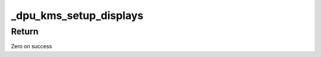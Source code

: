 .. -*- coding: utf-8; mode: rst -*-
.. src-file: drivers/gpu/drm/msm/disp/dpu1/dpu_kms.c

.. _`_dpu_kms_setup_displays`:

\_dpu_kms_setup_displays
========================

.. c:function:: void _dpu_kms_setup_displays(struct drm_device *dev, struct msm_drm_private *priv, struct dpu_kms *dpu_kms)

    create encoders, bridges and connectors for underlying displays

    :param dev:
        Pointer to drm device structure
    :type dev: struct drm_device \*

    :param priv:
        Pointer to private drm device data
    :type priv: struct msm_drm_private \*

    :param dpu_kms:
        Pointer to dpu kms structure
    :type dpu_kms: struct dpu_kms \*

.. _`_dpu_kms_setup_displays.return`:

Return
------

Zero on success

.. This file was automatic generated / don't edit.

